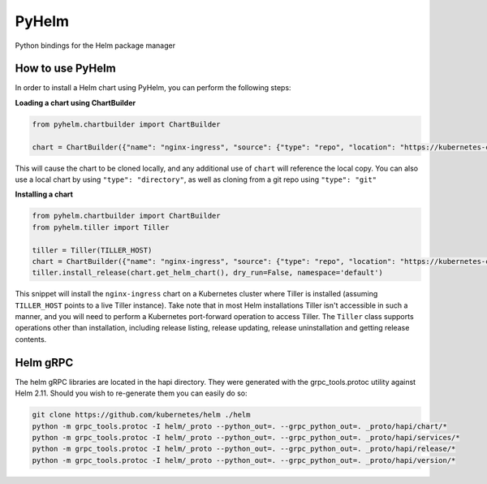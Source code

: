 ======
PyHelm
======

Python bindings for the Helm package manager

How to use PyHelm
-----------------
In order to install a Helm chart using PyHelm, you can perform the following steps:

**Loading a chart using ChartBuilder**

.. code-block:: python

    from pyhelm.chartbuilder import ChartBuilder

    chart = ChartBuilder({"name": "nginx-ingress", "source": {"type": "repo", "location": "https://kubernetes-charts.storage.googleapis.com"}})

This will cause the chart to be cloned locally, and any additional use of ``chart`` will reference the local copy.
You can also use a local chart by using ``"type": "directory"``, as well as cloning from a git repo using ``"type": "git"``

**Installing a chart**

.. code-block:: python

    from pyhelm.chartbuilder import ChartBuilder
    from pyhelm.tiller import Tiller

    tiller = Tiller(TILLER_HOST)
    chart = ChartBuilder({"name": "nginx-ingress", "source": {"type": "repo", "location": "https://kubernetes-charts.storage.googleapis.com"}})
    tiller.install_release(chart.get_helm_chart(), dry_run=False, namespace='default')

This snippet will install the ``nginx-ingress`` chart on a Kubernetes cluster where Tiller is installed (assuming ``TILLER_HOST`` points to a live Tiller instance). Take note that in most Helm installations Tiller isn't accessible in such a manner, and you will need to perform a Kubernetes port-forward operation to access Tiller.
The ``Tiller`` class supports operations other than installation, including release listing, release updating, release uninstallation and getting release contents.

Helm gRPC
---------
The helm gRPC libraries are located in the hapi directory.  They were generated with the grpc_tools.protoc utility against Helm 2.11.  Should you wish to re-generate them you can easily do so:

.. code-block:: shell

    git clone https://github.com/kubernetes/helm ./helm
    python -m grpc_tools.protoc -I helm/_proto --python_out=. --grpc_python_out=. _proto/hapi/chart/*
    python -m grpc_tools.protoc -I helm/_proto --python_out=. --grpc_python_out=. _proto/hapi/services/*
    python -m grpc_tools.protoc -I helm/_proto --python_out=. --grpc_python_out=. _proto/hapi/release/*
    python -m grpc_tools.protoc -I helm/_proto --python_out=. --grpc_python_out=. _proto/hapi/version/*
